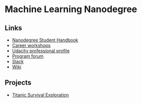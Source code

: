 * Machine Learning Nanodegree

** Links

- [[https://docs.google.com/document/d/1np1OCVktcEkiNC3vhSoNJPZi3OoTb_ZvOtWK6aEMzP0/pub?embedded=true][Nanodegree Student Handbook]]
- [[https://docs.google.com/document/d/1Bf1jEkKlCYJJdUoyBSROxPS5FsZlAaZ8cZ35GsHhpYU/pub?embedded=true][Career workshops]]
- [[https://profiles.udacity.com/u/edit][Udacity professional profile]]
- [[http://discussions.udacity.com/categories][Program forum]]
- [[https://mlnd.slack.com/][Slack]]
- [[https://github.com/machinelearningnanodegree/MLND/wiki][Wiki]]

** Projects

- [[https://github.com/yafeunteun/machine-learning-nanodegree/tree/master/titanic_survival_exploration][Titanic Survival Exploration]]

